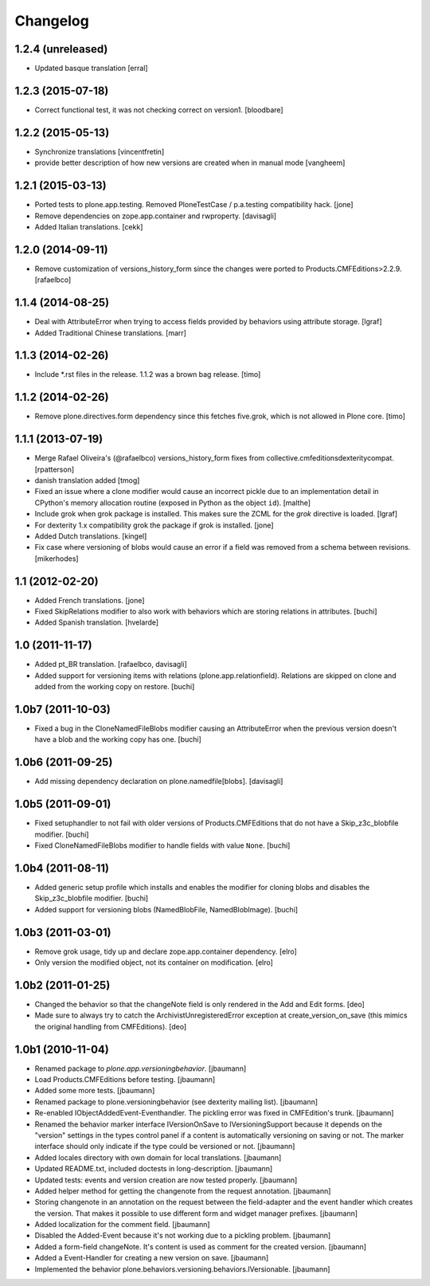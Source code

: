 Changelog
=========

1.2.4 (unreleased)
------------------

- Updated basque translation
  [erral]


1.2.3 (2015-07-18)
------------------

- Correct functional test, it was not checking correct on version1.
  [bloodbare]


1.2.2 (2015-05-13)
------------------

- Synchronize translations
  [vincentfretin]

- provide better description of how new versions are created when in manual mode
  [vangheem]


1.2.1 (2015-03-13)
------------------

- Ported tests to plone.app.testing.
  Removed PloneTestCase / p.a.testing compatibility hack.
  [jone]

- Remove dependencies on zope.app.container and rwproperty.
  [davisagli]

- Added Italian translations.
  [cekk]


1.2.0 (2014-09-11)
------------------

- Remove customization of versions_history_form since the changes were ported
  to Products.CMFEditions>2.2.9.
  [rafaelbco]


1.1.4 (2014-08-25)
------------------

- Deal with AttributeError when trying to access fields provided by behaviors
  using attribute storage.
  [lgraf]

- Added Traditional Chinese translations.
  [marr]


1.1.3 (2014-02-26)
------------------

- Include *.rst files in the release. 1.1.2 was a brown bag release.
  [timo]


1.1.2 (2014-02-26)
------------------

- Remove plone.directives.form dependency since this fetches five.grok, which
  is not allowed in Plone core.
  [timo]


1.1.1 (2013-07-19)
------------------

- Merge Rafael Oliveira's (@rafaelbco) versions_history_form fixes
  from collective.cmfeditionsdexteritycompat.
  [rpatterson]

- danish translation added [tmog]

- Fixed an issue where a clone modifier would cause an incorrect
  pickle due to an implementation detail in CPython's memory
  allocation routine (exposed in Python as the object ``id``).
  [malthe]

- Include grok when grok package is installed.
  This makes sure the ZCML for the `grok` directive is loaded.
  [lgraf]

- For dexterity 1.x compatibility grok the package if grok is installed.
  [jone]

- Added Dutch translations.
  [kingel]

- Fix case where versioning of blobs would cause an error if a
  field was removed from a schema between revisions.
  [mikerhodes]


1.1 (2012-02-20)
----------------

- Added French translations.
  [jone]

- Fixed SkipRelations modifier to also work with behaviors which are storing
  relations in attributes.
  [buchi]

- Added Spanish translation.
  [hvelarde]


1.0 (2011-11-17)
----------------

- Added pt_BR translation.
  [rafaelbco, davisagli]

- Added support for versioning items with relations (plone.app.relationfield).
  Relations are skipped on clone and added from the working copy on restore.
  [buchi]


1.0b7 (2011-10-03)
------------------

* Fixed a bug in the CloneNamedFileBlobs modifier causing an AttributeError
  when the previous version doesn't have a blob and the working copy has one.
  [buchi]


1.0b6 (2011-09-25)
------------------

* Add missing dependency declaration on plone.namedfile[blobs].
  [davisagli]


1.0b5 (2011-09-01)
------------------

* Fixed setuphandler to not fail with older versions of Products.CMFEditions
  that do not have a Skip_z3c_blobfile modifier.
  [buchi]

* Fixed CloneNamedFileBlobs modifier to handle fields with value ``None``.
  [buchi]


1.0b4 (2011-08-11)
------------------

* Added generic setup profile which installs and enables the modifier for
  cloning blobs and disables the Skip_z3c_blobfile modifier.
  [buchi]

* Added support for versioning blobs (NamedBlobFile, NamedBlobImage).
  [buchi]

1.0b3 (2011-03-01)
------------------

* Remove grok usage, tidy up and declare zope.app.container dependency.
  [elro]

* Only version the modified object, not its container on modification.
  [elro]

1.0b2 (2011-01-25)
------------------

* Changed the behavior so that the changeNote field is only
  rendered in the Add and Edit forms.
  [deo]

* Made sure to always try to catch the ArchivistUnregisteredError
  exception at create_version_on_save (this mimics the original
  handling from CMFEditions).
  [deo]


1.0b1 (2010-11-04)
------------------

* Renamed package to `plone.app.versioningbehavior`.
  [jbaumann]

* Load Products.CMFEditions before testing.
  [jbaumann]

* Added some more tests.
  [jbaumann]

* Renamed package to plone.versioningbehavior (see dexterity mailing list).
  [jbaumann]

* Re-enabled IObjectAddedEvent-Eventhandler. The pickling error was fixed in
  CMFEdition's trunk.
  [jbaumann]

* Renamed the behavior marker interface IVersionOnSave to IVersioningSupport
  because it depends on the "version" settings in the types control panel if
  a content is automatically versioning on saving or not. The marker interface
  should only indicate if the type could be versioned or not.
  [jbaumann]

* Added locales directory with own domain for local translations.
  [jbaumann]

* Updated README.txt, included doctests in long-description.
  [jbaumann]

* Updated tests: events and version creation are now tested properly.
  [jbaumann]

* Added helper method for getting the changenote from the request annotation.
  [jbaumann]

* Storing changenote in an annotation on the request between the field-adapter
  and the event handler which creates the version. That makes it possible to
  use different form and widget manager prefixes.
  [jbaumann]

* Added localization for the comment field.
  [jbaumann]

* Disabled the Added-Event because it's not working due to a pickling problem.
  [jbaumann]

* Added a form-field changeNote. It's content is used as comment for the
  created version.
  [jbaumann]

* Added a Event-Handler for creating a new version on save.
  [jbaumann]

* Implemented the behavior plone.behaviors.versioning.behaviors.IVersionable.
  [jbaumann]

